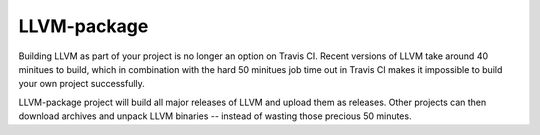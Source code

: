 LLVM-package
============

Building LLVM as part of your project is no longer an option on Travis CI. Recent versions of LLVM take around 40 minitues to build, which in combination with the hard 50 minitues job time out in Travis CI makes it impossible to build your own project successfully.

LLVM-package project will build all major releases of LLVM and upload them as releases. Other projects can then download archives and unpack LLVM binaries -- instead of wasting those precious 50 minutes.
